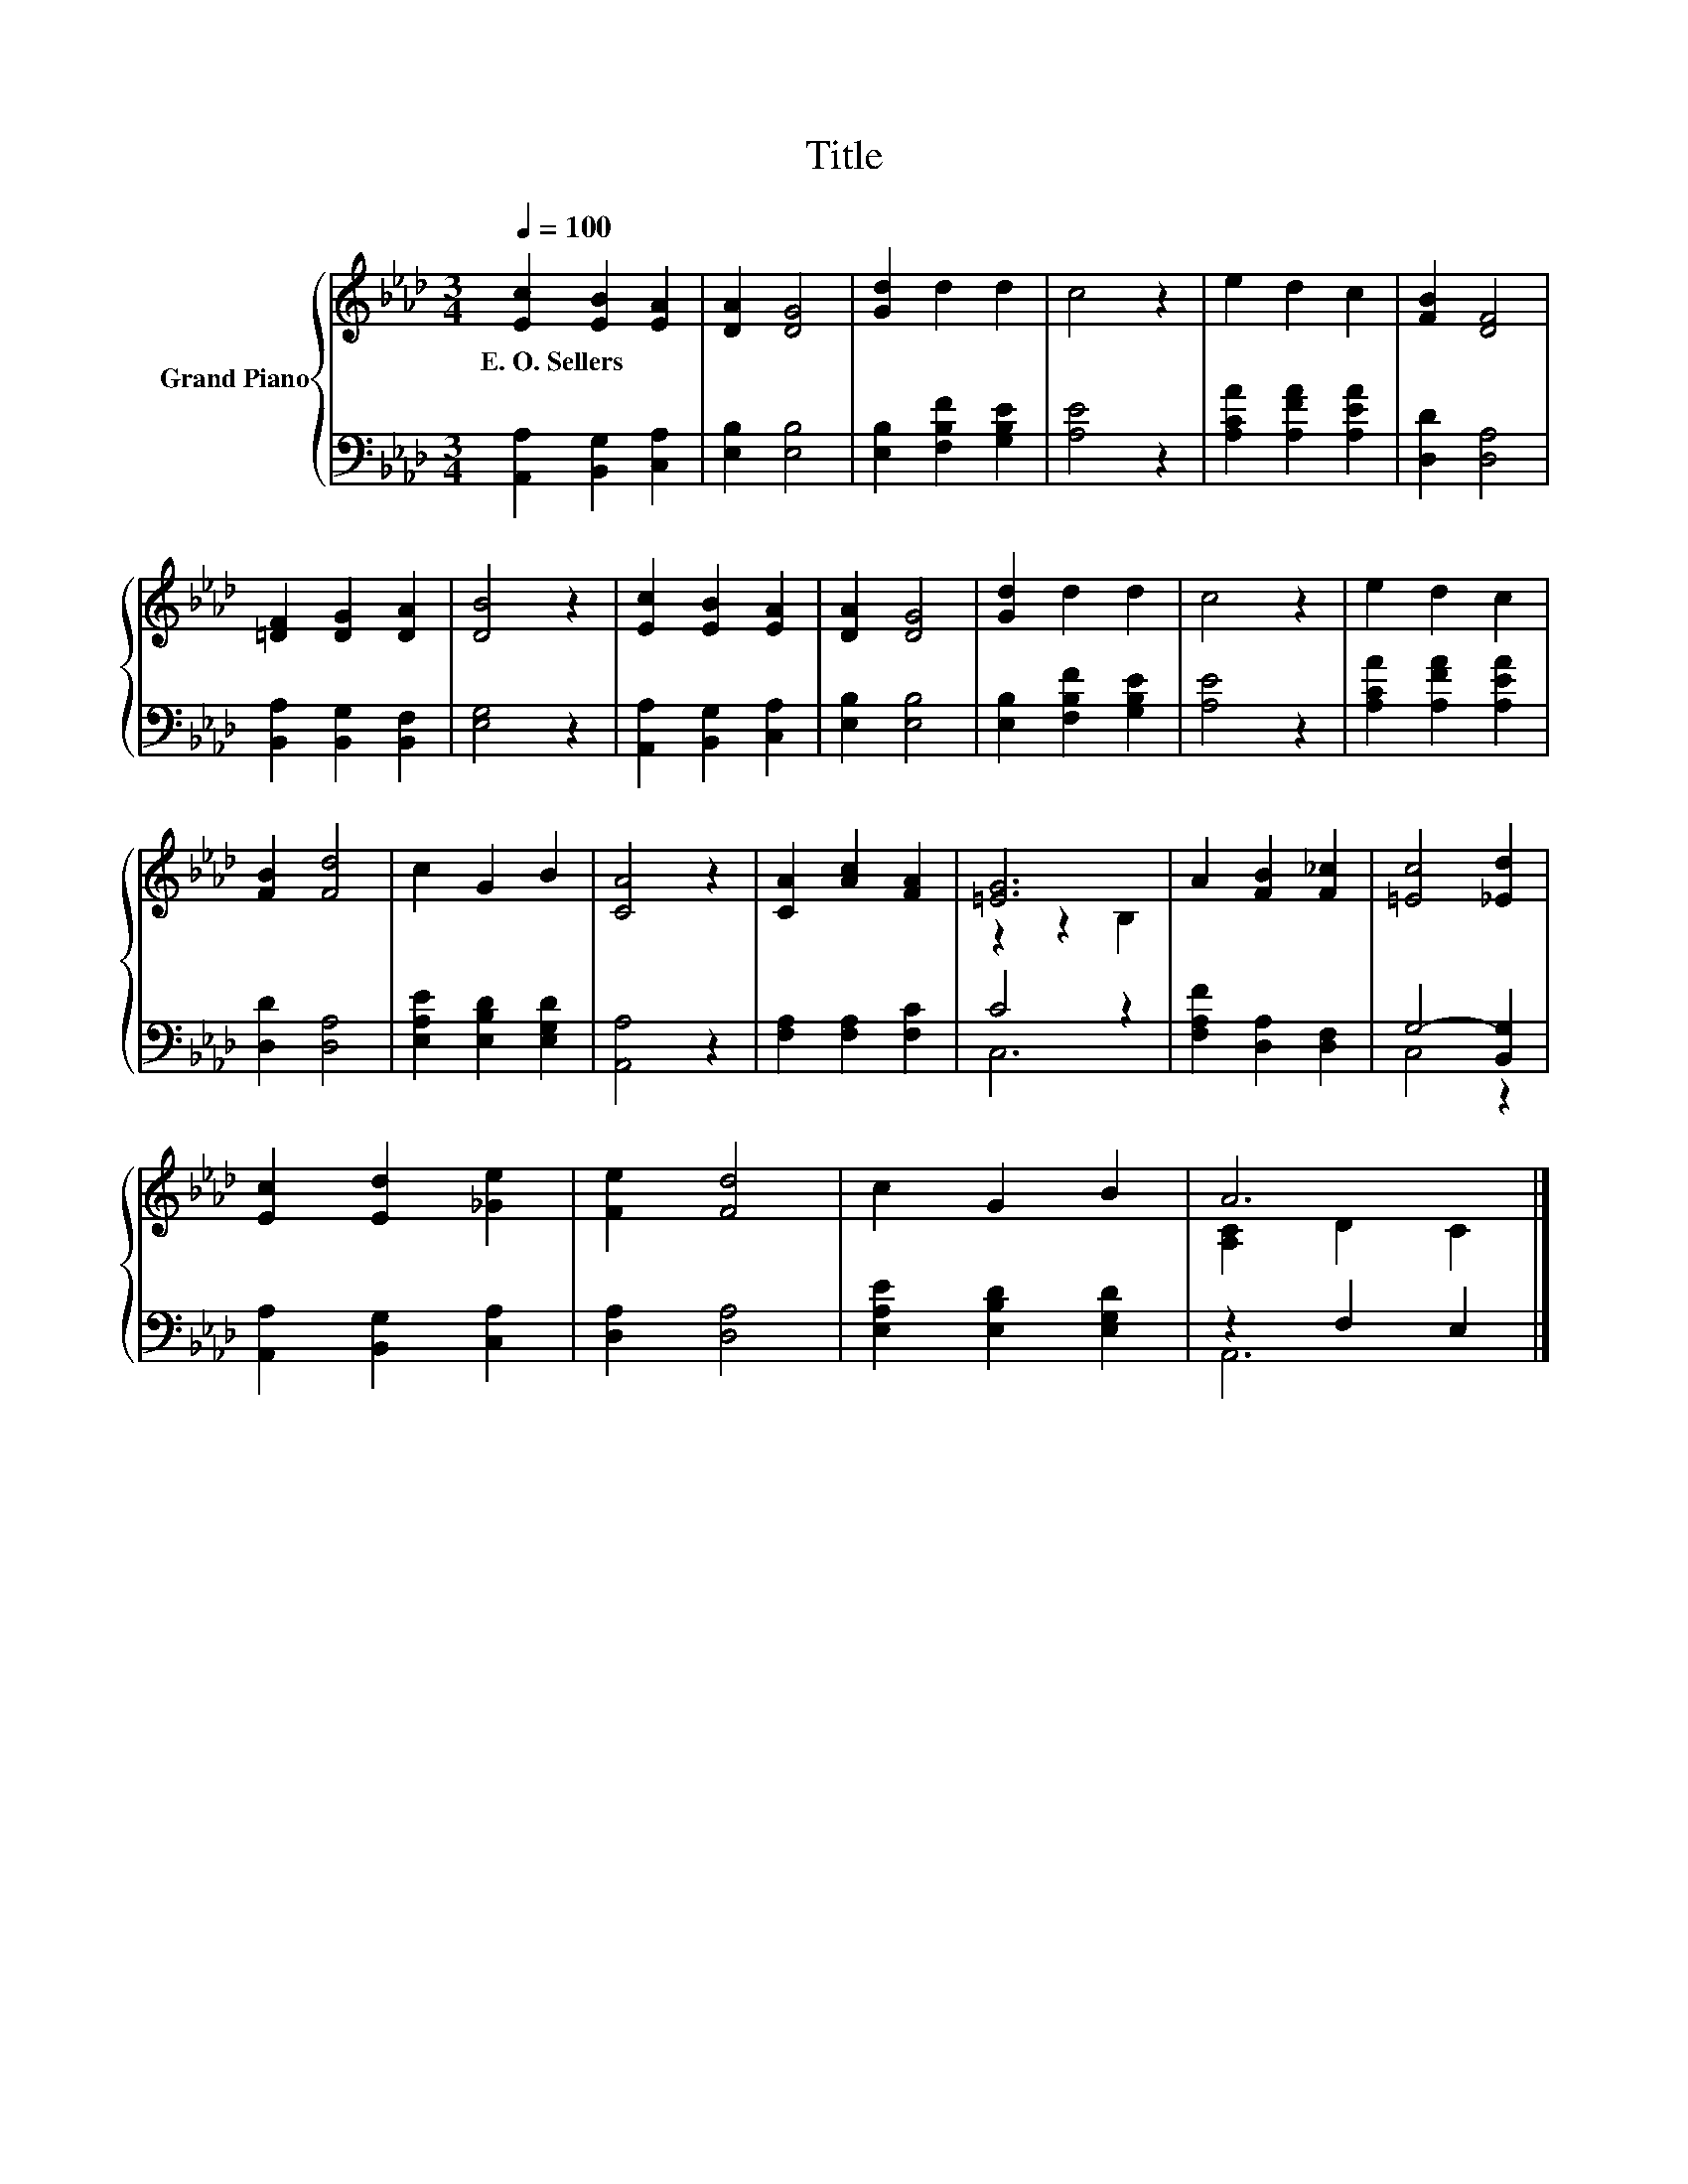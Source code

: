 X:1
T:Title
%%score { ( 1 3 ) | ( 2 4 ) }
L:1/8
Q:1/4=100
M:3/4
K:Ab
V:1 treble nm="Grand Piano"
V:3 treble 
V:2 bass 
V:4 bass 
V:1
 [Ec]2 [EB]2 [EA]2 | [DA]2 [DG]4 | [Gd]2 d2 d2 | c4 z2 | e2 d2 c2 | [FB]2 [DF]4 | %6
w: E.~O.~Sellers * *||||||
 [=DF]2 [DG]2 [DA]2 | [DB]4 z2 | [Ec]2 [EB]2 [EA]2 | [DA]2 [DG]4 | [Gd]2 d2 d2 | c4 z2 | e2 d2 c2 | %13
w: |||||||
 [FB]2 [Fd]4 | c2 G2 B2 | [CA]4 z2 | [CA]2 [Ac]2 [FA]2 | [=EG]6 | A2 [FB]2 [F_c]2 | [=Ec]4 [_Ed]2 | %20
w: |||||||
 [Ec]2 [Ed]2 [_Ge]2 | [Fe]2 [Fd]4 | c2 G2 B2 | A6 |] %24
w: ||||
V:2
 [A,,A,]2 [B,,G,]2 [C,A,]2 | [E,B,]2 [E,B,]4 | [E,B,]2 [F,B,F]2 [G,B,E]2 | [A,E]4 z2 | %4
 [A,CA]2 [A,FA]2 [A,EA]2 | [D,D]2 [D,A,]4 | [B,,A,]2 [B,,G,]2 [B,,F,]2 | [E,G,]4 z2 | %8
 [A,,A,]2 [B,,G,]2 [C,A,]2 | [E,B,]2 [E,B,]4 | [E,B,]2 [F,B,F]2 [G,B,E]2 | [A,E]4 z2 | %12
 [A,CA]2 [A,FA]2 [A,EA]2 | [D,D]2 [D,A,]4 | [E,A,E]2 [E,B,D]2 [E,G,D]2 | [A,,A,]4 z2 | %16
 [F,A,]2 [F,A,]2 [F,C]2 | C4 z2 | [F,A,F]2 [D,A,]2 [D,F,]2 | G,4- [B,,G,]2 | %20
 [A,,A,]2 [B,,G,]2 [C,A,]2 | [D,A,]2 [D,A,]4 | [E,A,E]2 [E,B,D]2 [E,G,D]2 | z2 F,2 E,2 |] %24
V:3
 x6 | x6 | x6 | x6 | x6 | x6 | x6 | x6 | x6 | x6 | x6 | x6 | x6 | x6 | x6 | x6 | x6 | z2 z2 B,2 | %18
 x6 | x6 | x6 | x6 | x6 | [A,C]2 D2 C2 |] %24
V:4
 x6 | x6 | x6 | x6 | x6 | x6 | x6 | x6 | x6 | x6 | x6 | x6 | x6 | x6 | x6 | x6 | x6 | C,6 | x6 | %19
 C,4 z2 | x6 | x6 | x6 | A,,6 |] %24

